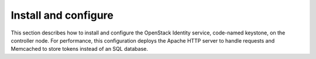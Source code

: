 .. _keystone-install:

Install and configure
~~~~~~~~~~~~~~~~~~~~~

This section describes how to install and configure the OpenStack
Identity service, code-named keystone, on the controller node. For
performance, this configuration deploys the Apache HTTP server to handle
requests and Memcached to store tokens instead of an SQL database.

.. only:: obs or rdo or ubuntu

   Prerequisites
   -------------

   Before you configure the OpenStack Identity service, you must create a
   database and an administration token.

   #. To create the database, complete the following actions:

      * Use the database access client to connect to the database server as the
        ``root`` user:

        .. code-block:: console

           $ mysql -u root -p

      * Create the ``keystone`` database:

        .. code-block:: console

           CREATE DATABASE keystone;

      * Grant proper access to the ``keystone`` database:

        .. code-block:: console

           GRANT ALL PRIVILEGES ON keystone.* TO 'keystone'@'localhost' \
             IDENTIFIED BY 'KEYSTONE_DBPASS';
           GRANT ALL PRIVILEGES ON keystone.* TO 'keystone'@'%' \
             IDENTIFIED BY 'KEYSTONE_DBPASS';

        Replace ``KEYSTONE_DBPASS`` with a suitable password.

      * Exit the database access client.

   #. Generate a random value to use as the administration token during
      initial configuration:

      .. code-block:: console

         $ openssl rand -hex 10

.. only:: obs or rdo or ubuntu

   Install and configure components
   --------------------------------

   .. include:: shared/note_configuration_vary_by_distribution.rst

   .. note::
      In Kilo and Liberty releases, the keystone project deprecates eventlet
      in favor of a separate web server with WSGI extensions. This guide uses
      the Apache HTTP server with ``mod_wsgi`` to serve Identity service
      requests on port 5000 and 35357. By default, the keystone service
      still listens on ports 5000 and 35357. Therefore, this guide disables
      the keystone service. The keystone project plans to remove eventlet
      support in Mitaka.

   .. only:: ubuntu

      #. Disable the keystone service from starting automatically after
         installation:

         .. code-block:: console

            # echo "manual" > /etc/init/keystone.override

      #. Run the following command to install the packages:

         .. only:: ubuntu

            .. code-block:: console

               # apt-get install keystone apache2 libapache2-mod-wsgi \
                 memcached python-memcache

   .. only:: obs or rdo

      #. Run the following command to install the packages:

         .. only:: rdo

            .. code-block:: console

               # yum install openstack-keystone httpd mod_wsgi \
                 memcached python-memcached

         .. only:: obs

            .. code-block:: console

               # zypper install openstack-keystone apache2-mod_wsgi \
                 memcached python-python-memcached

   .. only:: obs or rdo

      2. Start the Memcached service and configure it to start when the system
         boots:

         .. code-block:: console

            # systemctl enable memcached.service
            # systemctl start memcached.service

   .. only:: obs or rdo or ubuntu

      3. Edit the ``/etc/keystone/keystone.conf`` file and complete the following
         actions:

         * In the ``[DEFAULT]`` section, define the value of the initial
           administration token:

           .. code-block:: ini

              [DEFAULT]
              ...
              admin_token = ADMIN_TOKEN

           Replace ``ADMIN_TOKEN`` with the random value that you generated in a
           previous step.

         * In the ``[database]`` section, configure database access:

           .. only:: ubuntu or obs

              .. code-block:: ini

                 [database]
                 ...
                 connection = mysql+pymysql://keystone:KEYSTONE_DBPASS@controller/keystone

           .. only:: rdo

              .. code-block:: ini

                 [database]
                 ...
                 connection = mysql://keystone:KEYSTONE_DBPASS@controller/keystone

           Replace ``KEYSTONE_DBPASS`` with the password you chose for the database.

         * In the ``[memcache]`` section, configure the Memcache service:

           .. code-block:: ini

              [memcache]
              ...
              servers = localhost:11211

         * In the ``[token]`` section, configure the UUID token provider and
           Memcached driver:

           .. code-block:: ini

              [token]
              ...
              provider = uuid
              driver = memcache

         * In the ``[revoke]`` section, configure the SQL revocation driver:

           .. code-block:: ini

              [revoke]
              ...
              driver = sql

         * (Optional) To assist with troubleshooting, enable verbose logging in the
           ``[DEFAULT]`` section:

           .. code-block:: ini

              [DEFAULT]
              ...
              verbose = True

   .. only:: obs or rdo or ubuntu

      4. Populate the Identity service database:

         .. code-block:: console

            # su -s /bin/sh -c "keystone-manage db_sync" keystone

.. only:: debian

   Install and configure the components
   ------------------------------------

   #. Run the following command to install the packages:

      .. code-block:: console

         # apt-get install keystone

   #. Respond to prompts for :doc:`debconf/debconf-dbconfig-common`,
      which will fill the below database access directive.

      .. code-block:: ini

         [database]
         ...
         connection = mysql+pymysql://keystone:KEYSTONE_DBPASS@controller/keystone

      If you decide to not use ``dbconfig-common``, then you have to
      create the database and manage its access rights yourself, and run the
      following by hand.

      .. code-block:: console

         # keystone-manage db_sync

   #. Generate a random value to use as the administration token during
      initial configuration:

      .. code-block:: console

         $ openssl rand -hex 10

   #. Configure the initial administration token:

      .. image:: figures/debconf-screenshots/keystone_1_admin_token.png
         :scale: 50

      Use the random value that you generated in a previous step. If you
      install using non-interactive mode or you do not specify this token, the
      configuration tool generates a random value.

      Later on, the package will configure the below directive with the value
      you entered:

      .. code-block:: ini

         [DEFAULT]
         ...
         admin_token = ADMIN_TOKEN

   #. Create the ``admin`` project and user:

      During the final stage of the package installation, it is possible to
      automatically create an ``admin`` and ``service`` project, and an ``admin`` user.
      This can later be used for other OpenStack services to contact the
      Identity service. This is the equivalent of running the below commands:

      .. code-block:: console

         # openstack --os-token ${AUTH_TOKEN} \
           --os-url=http://127.0.0.1:35357/v3/ \
           --os-domain-name default \
           --os-identity-api-version=3 \
           project create --or-show \
           admin --domain default \
           --description "Default Debian admin project"

         # openstack --os-token ${AUTH_TOKEN} \
           --os-url=http://127.0.0.1:35357/v3/ \
           --os-domain-name default \
           --os-identity-api-version=3 \
           project create --or-show \
           service --domain default \
           --description "Default Debian admin project"

         # openstack --os-token ${AUTH_TOKEN} \
           --os-url=http://127.0.0.1:35357/v3/ \
           --os-domain-name default \
           --os-identity-api-version=3 \
           user create --or-show \
           --password ADMIN_PASS \
           --project admin \
           --email root@localhost \
           --enable \
           admin \
           --domain default \
           --description "Default Debian admin user"

         # openstack --os-token ${AUTH_TOKEN} \
           --os-url=http://127.0.0.1:35357/v3/ \
           --os-domain-name default \
           --os-identity-api-version=3 \
           role create --or-show admin

         # openstack  --os-token ${AUTH_TOKEN} \
           --os-url=http://127.0.0.1:35357/v3/ \
           --os-domain-name default \
           --os-identity-api-version=3 \
           role add --project admin --user admin admin

      .. image:: figures/debconf-screenshots/keystone_2_register_admin_tenant_yes_no.png
         :scale: 50

      .. image:: figures/debconf-screenshots/keystone_3_admin_user_name.png
         :scale: 50

      .. image:: figures/debconf-screenshots/keystone_4_admin_user_email.png
         :scale: 50

      .. image:: figures/debconf-screenshots/keystone_5_admin_user_pass.png
         :scale: 50

      .. image:: figures/debconf-screenshots/keystone_6_admin_user_pass_confirm.png
         :scale: 50

      In Debian, the Keystone package offers automatic registration of
      Keystone in the service catalogue. This is equivalent of running the
      below commands:

      .. code-block:: console

         # openstack --os-token ${AUTH_TOKEN} \
           --os-url=http://127.0.0.1:35357/v3/ \
           --os-domain-name default \
           --os-identity-api-version=3 \
           service create \
           --name keystone \
           --description "OpenStack Identity" \
           identity

         # openstack --os-token ${AUTH_TOKEN} \
           --os-url=http://127.0.0.1:35357/v3/ \
           --os-domain-name default \
           --os-identity-api-version=3 \
           keystone public http://controller:5000/v2.0

         # openstack --os-token ${AUTH_TOKEN} \
           --os-url=http://127.0.0.1:35357/v3/ \
           --os-domain-name default \
           --os-identity-api-version=3 \
           keystone internal http://controller:5000/v2.0

         # openstack --os-token ${AUTH_TOKEN} \
           --os-url=http://127.0.0.1:35357/v3/ \
           --os-domain-name default \
           --os-identity-api-version=3 \
           keystone admin http://controller:35357/v2.0

      .. image:: figures/debconf-screenshots/keystone_7_register_endpoint.png


.. only:: obs or rdo or ubuntu

   Configure the Apache HTTP server
   --------------------------------

   .. only:: rdo

      #. Edit the ``/etc/httpd/conf/httpd.conf`` file and configure the
         ``ServerName`` option to reference the controller node:

         .. code-block:: apache

            ServerName controller

      #. Create the ``/etc/httpd/conf.d/wsgi-keystone.conf`` file with
         the following content:

         .. code-block:: apache

            Listen 5000
            Listen 35357

            <VirtualHost *:5000>
                WSGIDaemonProcess keystone-public processes=5 threads=1 user=keystone group=keystone display-name=%{GROUP}
                WSGIProcessGroup keystone-public
                WSGIScriptAlias / /usr/bin/keystone-wsgi-public
                WSGIApplicationGroup %{GLOBAL}
                WSGIPassAuthorization On
                <IfVersion >= 2.4>
                  ErrorLogFormat "%{cu}t %M"
                </IfVersion>
                ErrorLog /var/log/httpd/keystone-error.log
                CustomLog /var/log/httpd/keystone-access.log combined

                <Directory /usr/bin>
                    <IfVersion >= 2.4>
                        Require all granted
                    </IfVersion>
                    <IfVersion < 2.4>
                        Order allow,deny
                        Allow from all
                    </IfVersion>
                </Directory>
            </VirtualHost>

            <VirtualHost *:35357>
                WSGIDaemonProcess keystone-admin processes=5 threads=1 user=keystone group=keystone display-name=%{GROUP}
                WSGIProcessGroup keystone-admin
                WSGIScriptAlias / /usr/bin/keystone-wsgi-admin
                WSGIApplicationGroup %{GLOBAL}
                WSGIPassAuthorization On
                <IfVersion >= 2.4>
                  ErrorLogFormat "%{cu}t %M"
                </IfVersion>
                ErrorLog /var/log/httpd/keystone-error.log
                CustomLog /var/log/httpd/keystone-access.log combined

                <Directory /usr/bin>
                    <IfVersion >= 2.4>
                        Require all granted
                    </IfVersion>
                    <IfVersion < 2.4>
                        Order allow,deny
                        Allow from all
                    </IfVersion>
                </Directory>
            </VirtualHost>

   .. only:: ubuntu

      #. Edit the ``/etc/apache2/apache2.conf`` file and configure the
         ``ServerName`` option to reference the controller node:

         .. code-block:: apache

            ServerName controller

      #. Create the ``/etc/apache2/sites-available/wsgi-keystone.conf`` file
         with the following content:

         .. code-block:: apache

            Listen 5000
            Listen 35357

            <VirtualHost *:5000>
                WSGIDaemonProcess keystone-public processes=5 threads=1 user=keystone group=keystone display-name=%{GROUP}
                WSGIProcessGroup keystone-public
                WSGIScriptAlias / /usr/bin/keystone-wsgi-public
                WSGIApplicationGroup %{GLOBAL}
                WSGIPassAuthorization On
                <IfVersion >= 2.4>
                  ErrorLogFormat "%{cu}t %M"
                </IfVersion>
                ErrorLog /var/log/apache2/keystone.log
                CustomLog /var/log/apache2/keystone_access.log combined

                <Directory /usr/bin>
                    <IfVersion >= 2.4>
                        Require all granted
                    </IfVersion>
                    <IfVersion < 2.4>
                        Order allow,deny
                        Allow from all
                    </IfVersion>
                </Directory>
            </VirtualHost>

            <VirtualHost *:35357>
                WSGIDaemonProcess keystone-admin processes=5 threads=1 user=keystone group=keystone display-name=%{GROUP}
                WSGIProcessGroup keystone-admin
                WSGIScriptAlias / /usr/bin/keystone-wsgi-admin
                WSGIApplicationGroup %{GLOBAL}
                WSGIPassAuthorization On
                <IfVersion >= 2.4>
                  ErrorLogFormat "%{cu}t %M"
                </IfVersion>
                ErrorLog /var/log/apache2/keystone.log
                CustomLog /var/log/apache2/keystone_access.log combined

                <Directory /usr/bin>
                    <IfVersion >= 2.4>
                        Require all granted
                    </IfVersion>
                    <IfVersion < 2.4>
                        Order allow,deny
                        Allow from all
                    </IfVersion>
                </Directory>
            </VirtualHost>

      #. Enable the Identity service virtual hosts:

         .. code-block:: console

            # ln -s /etc/apache2/sites-available/wsgi-keystone.conf /etc/apache2/sites-enabled

   .. only:: obs

      #. Edit the ``/etc/sysconfig/apache2`` file and configure the
         ``APACHE_SERVERNAME`` option to reference the controller node:

         .. code-block:: apache

            APACHE_SERVERNAME="controller"

      #. Create the ``/etc/apache2/conf.d/wsgi-keystone.conf`` file
         with the following content:

         .. code-block:: apache

            Listen 5000
            Listen 35357

            <VirtualHost *:5000>
                WSGIDaemonProcess keystone-public processes=5 threads=1 user=keystone group=keystone display-name=%{GROUP}
                WSGIProcessGroup keystone-public
                WSGIScriptAlias / /usr/bin/keystone-wsgi-public
                WSGIApplicationGroup %{GLOBAL}
                WSGIPassAuthorization On
                <IfVersion >= 2.4>
                  ErrorLogFormat "%{cu}t %M"
                </IfVersion>
                ErrorLog /var/log/apache2/keystone.log
                CustomLog /var/log/apache2/keystone_access.log combined

                <Directory /usr/bin>
                    <IfVersion >= 2.4>
                        Require all granted
                    </IfVersion>
                    <IfVersion < 2.4>
                        Order allow,deny
                        Allow from all
                    </IfVersion>
                </Directory>
            </VirtualHost>

            <VirtualHost *:35357>
                WSGIDaemonProcess keystone-admin processes=5 threads=1 user=keystone group=keystone display-name=%{GROUP}
                WSGIProcessGroup keystone-admin
                WSGIScriptAlias / /usr/bin/keystone-wsgi-admin
                WSGIApplicationGroup %{GLOBAL}
                WSGIPassAuthorization On
                <IfVersion >= 2.4>
                  ErrorLogFormat "%{cu}t %M"
                </IfVersion>
                ErrorLog /var/log/apache2/keystone.log
                CustomLog /var/log/apache2/keystone_access.log combined

                <Directory /usr/bin>
                    <IfVersion >= 2.4>
                        Require all granted
                    </IfVersion>
                    <IfVersion < 2.4>
                        Order allow,deny
                        Allow from all
                    </IfVersion>
                </Directory>
            </VirtualHost>

      6. Recursively change the ownership of the ``/etc/keystone`` directory:

         .. code-block:: console

            # chown -R keystone:keystone /etc/keystone

.. only:: ubuntu or rdo or obs

   Finalize the installation
   -------------------------

   .. only:: ubuntu

      #. Restart the Apache HTTP server:

         .. code-block:: console

            # service apache2 restart

      #. By default, the Ubuntu packages create an SQLite database.

         Because this configuration uses an SQL database server, you can remove
         the SQLite database file:

         .. code-block:: console

            # rm -f /var/lib/keystone/keystone.db

   .. only:: rdo

      * Start the Apache HTTP service and configure it to start when the system boots:

        .. code-block:: console

           # systemctl enable httpd.service
           # systemctl start httpd.service

   .. only:: obs

      #. Activate the Apache module ``mod_version``:

         .. code-block:: console

            # a2enmod version

      #. Start the Apache HTTP service and configure it to start when the system boots:

         .. code-block:: console

            # systemctl enable apache2.service
            # systemctl start apache2.service
